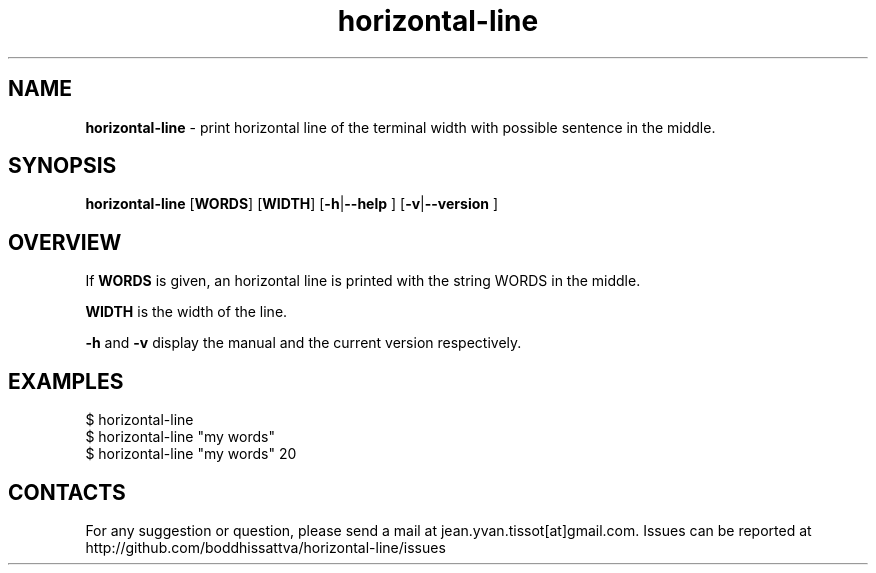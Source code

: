 .TH horizontal-line v1.0  1 1-07-2016 "Linux Programmer\'s Manual"
.SH NAME

.B horizontal-line\c
 - print horizontal line of the terminal width with possible sentence in the middle.
.SH SYNOPSIS
.B horizontal-line 
[\c
.B WORDS\c
] [\c
.B WIDTH\c
] [\c
.B -h\c
|\c
.B --help
] [\c
.B -v\c
|\c
.B --version
]

.SH OVERVIEW
If
.B WORDS
is given, an horizontal line is printed with the string WORDS in the middle. 

.B WIDTH 
is the width of the line.

.B -h
and
.B -v
display the manual and the current version respectively.

.SH EXAMPLES
.nf
$ horizontal-line
$ horizontal-line "my words"
$ horizontal-line "my words" 20

.SH CONTACTS

For any suggestion or question, please send a mail at jean.yvan.tissot[at]gmail.com. Issues can be reported at http://github.com/boddhissattva/horizontal-line/issues
